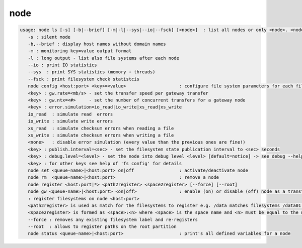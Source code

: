 node
----

.. code-block:: text

   usage: node ls [-s] [-b|--brief] [-m|-l|--sys|--io|--fsck] [<node>]  : list all nodes or only <node>. <node> is a substring match and can be a comma seperated list
      -s : silent mode
      -b,--brief : display host names without domain names
      -m : monitoring key=value output format
      -l : long output - list also file systems after each node
      --io : print IO statistics
      --sys  : print SYS statistics (memory + threads)
      --fsck : print filesystem check statistcis
      node config <host:port> <key>=<value>                    : configure file system parameters for each filesystem of this node
      <key> : gw.rate=<mb/s> - set the transfer speed per gateway transfer
      <key> : gw.ntx=<#>     - set the number of concurrent transfers for a gateway node
      <key> : error.simulation=io_read|io_write|xs_read|xs_write
      io_read  : simulate read  errors
      io_write : simulate write errors
      xs_read  : simulate checksum errors when reading a file
      xs_write : simulate checksum errors when writing a file
      <none>   : disable error simulation (every value than the previous ones are fine!)
      <key> : publish.interval=<sec> - set the filesystem state publication interval to <sec> seconds
      <key> : debug.level=<level> - set the node into debug level <level> [default=notice] -> see debug --help for available levels
      <key> : for other keys see help of 'fs config' for details
      node set <queue-name>|<host:port> on|off                 : activate/deactivate node
      node rm  <queue-name>|<host:port>                        : remove a node
      node register <host:port|*> <path2register> <space2register> [--force] [--root]
      node gw <queue-name>|<host:port> <on|off>                : enable (on) or disable (off) node as a transfer gateway
      : register filesystems on node <host:port>
      <path2register> is used as match for the filesystems to register e.g. /data matches filesystems /data01 /data02 etc. ... /data/ registers all subdirectories in /data/
      <space2register> is formed as <space>:<n> where <space> is the space name and <n> must be equal to the number of filesystems which are matched by <path2register> e.g. data:4 or spare:22 ...
      --force : removes any existing filesystem label and re-registers
      --root  : allows to register paths on the root partition
      node status <queue-name>|<host:port>                     : print's all defined variables for a node
